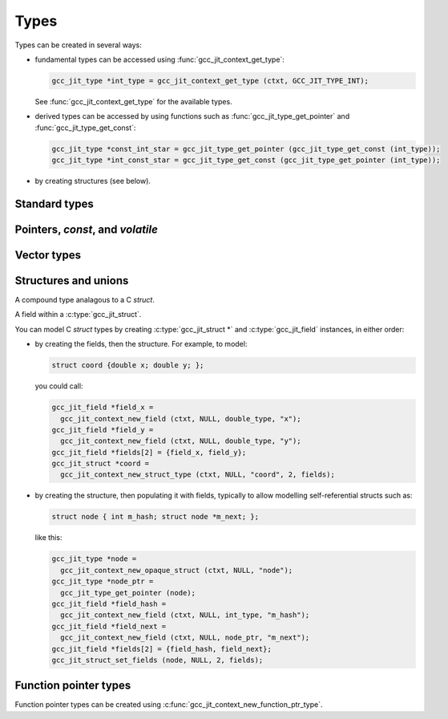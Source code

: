 .. Copyright (C) 2014-2017 Free Software Foundation, Inc.
   Originally contributed by David Malcolm <dmalcolm@redhat.com>

   This is free software: you can redistribute it and/or modify it
   under the terms of the GNU General Public License as published by
   the Free Software Foundation, either version 3 of the License, or
   (at your option) any later version.

   This program is distributed in the hope that it will be useful, but
   WITHOUT ANY WARRANTY; without even the implied warranty of
   MERCHANTABILITY or FITNESS FOR A PARTICULAR PURPOSE.  See the GNU
   General Public License for more details.

   You should have received a copy of the GNU General Public License
   along with this program.  If not, see
   <http://www.gnu.org/licenses/>.

.. default-domain:: c

Types
=====

.. c:type:: gcc_jit_type

   gcc_jit_type represents a type within the library.

.. function:: gcc_jit_object *gcc_jit_type_as_object (gcc_jit_type *type)

   Upcast a type to an object.

Types can be created in several ways:

* fundamental types can be accessed using
  :func:`gcc_jit_context_get_type`:

  .. code-block:: c

      gcc_jit_type *int_type = gcc_jit_context_get_type (ctxt, GCC_JIT_TYPE_INT);

  See :func:`gcc_jit_context_get_type` for the available types.

* derived types can be accessed by using functions such as
  :func:`gcc_jit_type_get_pointer` and :func:`gcc_jit_type_get_const`:

  .. code-block:: c

    gcc_jit_type *const_int_star = gcc_jit_type_get_pointer (gcc_jit_type_get_const (int_type));
    gcc_jit_type *int_const_star = gcc_jit_type_get_const (gcc_jit_type_get_pointer (int_type));

* by creating structures (see below).

Standard types
--------------

.. function:: gcc_jit_type *gcc_jit_context_get_type (gcc_jit_context *ctxt, \
                                                      enum gcc_jit_types type_)

   Access a specific type.  The available types are:

   ==========================================  ================================
   `enum gcc_jit_types` value                  Meaning
   ==========================================  ================================
   :c:data:`GCC_JIT_TYPE_VOID`                 C's ``void`` type.
   :c:data:`GCC_JIT_TYPE_VOID_PTR`             C's ``void *``.
   :c:data:`GCC_JIT_TYPE_BOOL`                 C++'s ``bool`` type; also C99's
                                               ``_Bool`` type, aka ``bool`` if
                                               using stdbool.h.
   :c:data:`GCC_JIT_TYPE_CHAR`                 C's ``char`` (of some signedness)
   :c:data:`GCC_JIT_TYPE_SIGNED_CHAR`          C's ``signed char``
   :c:data:`GCC_JIT_TYPE_UNSIGNED_CHAR`        C's ``unsigned char``
   :c:data:`GCC_JIT_TYPE_SHORT`                C's ``short`` (signed)
   :c:data:`GCC_JIT_TYPE_UNSIGNED_SHORT`       C's ``unsigned short``
   :c:data:`GCC_JIT_TYPE_INT`                  C's ``int`` (signed)
   :c:data:`GCC_JIT_TYPE_UNSIGNED_INT`         C's ``unsigned int``
   :c:data:`GCC_JIT_TYPE_LONG`                 C's ``long`` (signed)
   :c:data:`GCC_JIT_TYPE_UNSIGNED_LONG`        C's ``unsigned long``
   :c:data:`GCC_JIT_TYPE_LONG_LONG`            C99's ``long long`` (signed)
   :c:data:`GCC_JIT_TYPE_UNSIGNED_LONG_LONG`   C99's ``unsigned long long``
   :c:data:`GCC_JIT_TYPE_FLOAT`
   :c:data:`GCC_JIT_TYPE_DOUBLE`
   :c:data:`GCC_JIT_TYPE_LONG_DOUBLE`
   :c:data:`GCC_JIT_TYPE_CONST_CHAR_PTR`       C type: ``(const char *)``
   :c:data:`GCC_JIT_TYPE_SIZE_T`               C's ``size_t`` type
   :c:data:`GCC_JIT_TYPE_FILE_PTR`             C type: ``(FILE *)``
   :c:data:`GCC_JIT_TYPE_COMPLEX_FLOAT`        C99's ``_Complex float``
   :c:data:`GCC_JIT_TYPE_COMPLEX_DOUBLE`       C99's ``_Complex double``
   :c:data:`GCC_JIT_TYPE_COMPLEX_LONG_DOUBLE`  C99's ``_Complex long double``
   ==========================================  ================================

.. function:: gcc_jit_type *\
              gcc_jit_context_get_int_type (gcc_jit_context *ctxt, \
                                            int num_bytes, int is_signed)

   Access the integer type of the given size.


Pointers, `const`, and `volatile`
---------------------------------

.. function::  gcc_jit_type *gcc_jit_type_get_pointer (gcc_jit_type *type)

   Given type "T", get type "T*".

.. function::  gcc_jit_type *gcc_jit_type_get_const (gcc_jit_type *type)

   Given type "T", get type "const T".

.. function::  gcc_jit_type *gcc_jit_type_get_volatile (gcc_jit_type *type)

   Given type "T", get type "volatile T".

.. function::  gcc_jit_type *\
               gcc_jit_context_new_array_type (gcc_jit_context *ctxt, \
                                               gcc_jit_location *loc, \
                                               gcc_jit_type *element_type, \
                                               int num_elements)

   Given type "T", get type "T[N]" (for a constant N).

.. function::  gcc_jit_type *\
               gcc_jit_type_get_aligned (gcc_jit_type *type, \
                                         size_t alignment_in_bytes)

   Given type "T", get type:

   .. code-block:: c

      T __attribute__ ((aligned (ALIGNMENT_IN_BYTES)))

   The alignment must be a power of two.

   This entrypoint was added in :ref:`LIBGCCJIT_ABI_7`; you can test for
   its presence using

   .. code-block:: c

      #ifdef LIBGCCJIT_HAVE_gcc_jit_type_get_aligned

Vector types
------------

.. function::  gcc_jit_type *\
               gcc_jit_type_get_vector (gcc_jit_type *type, \
                                        size_t num_units)

   Given type "T", get type:

   .. code-block:: c

      T  __attribute__ ((vector_size (sizeof(T) * num_units))

   T must be integral or floating point; num_units must be a power of two.

   This can be used to construct a vector type in which operations
   are applied element-wise.  The compiler will automatically
   use SIMD instructions where possible.  See:
   https://gcc.gnu.org/onlinedocs/gcc/Vector-Extensions.html

   For example, assuming 4-byte ``ints``, then:

   .. code-block:: c

      typedef int v4si __attribute__ ((vector_size (16)));

   can be obtained using:

   .. code-block:: c

      gcc_jit_type *int_type = gcc_jit_context_get_type (ctxt,
                                                         GCC_JIT_TYPE_INT);
      gcc_jit_type *v4si_type = gcc_jit_type_get_vector (int_type, 4);

   This API entrypoint was added in :ref:`LIBGCCJIT_ABI_8`; you can test
   for its presence using

   .. code-block:: c

      #ifdef LIBGCCJIT_HAVE_gcc_jit_type_get_vector

   Vector rvalues can be generated using
   :func:`gcc_jit_context_new_rvalue_from_vector`.


Structures and unions
---------------------

.. c:type:: gcc_jit_struct

A compound type analagous to a C `struct`.

.. c:type:: gcc_jit_field

A field within a :c:type:`gcc_jit_struct`.

You can model C `struct` types by creating :c:type:`gcc_jit_struct *` and
:c:type:`gcc_jit_field` instances, in either order:

* by creating the fields, then the structure.  For example, to model:

  .. code-block:: c

    struct coord {double x; double y; };

  you could call:

  .. code-block:: c

    gcc_jit_field *field_x =
      gcc_jit_context_new_field (ctxt, NULL, double_type, "x");
    gcc_jit_field *field_y =
      gcc_jit_context_new_field (ctxt, NULL, double_type, "y");
    gcc_jit_field *fields[2] = {field_x, field_y};
    gcc_jit_struct *coord =
      gcc_jit_context_new_struct_type (ctxt, NULL, "coord", 2, fields);

* by creating the structure, then populating it with fields, typically
  to allow modelling self-referential structs such as:

  .. code-block:: c

    struct node { int m_hash; struct node *m_next; };

  like this:

  .. code-block:: c

    gcc_jit_type *node =
      gcc_jit_context_new_opaque_struct (ctxt, NULL, "node");
    gcc_jit_type *node_ptr =
      gcc_jit_type_get_pointer (node);
    gcc_jit_field *field_hash =
      gcc_jit_context_new_field (ctxt, NULL, int_type, "m_hash");
    gcc_jit_field *field_next =
      gcc_jit_context_new_field (ctxt, NULL, node_ptr, "m_next");
    gcc_jit_field *fields[2] = {field_hash, field_next};
    gcc_jit_struct_set_fields (node, NULL, 2, fields);

.. function:: gcc_jit_field *\
              gcc_jit_context_new_field (gcc_jit_context *ctxt,\
                                         gcc_jit_location *loc,\
                                         gcc_jit_type *type,\
                                         const char *name)

   Construct a new field, with the given type and name.

   The parameter ``name`` must be non-NULL.  The call takes a copy of the
   underlying string, so it is valid to pass in a pointer to an on-stack
   buffer.

.. function:: gcc_jit_object *\
              gcc_jit_field_as_object (gcc_jit_field *field)

   Upcast from field to object.

.. function:: gcc_jit_struct *\
   gcc_jit_context_new_struct_type (gcc_jit_context *ctxt,\
                                    gcc_jit_location *loc,\
                                    const char *name,\
                                    int num_fields,\
                                    gcc_jit_field **fields)

     Construct a new struct type, with the given name and fields.

     The parameter ``name`` must be non-NULL.  The call takes a copy of
     the underlying string, so it is valid to pass in a pointer to an
     on-stack buffer.

.. function:: gcc_jit_struct *\
              gcc_jit_context_new_opaque_struct (gcc_jit_context *ctxt,\
                                                 gcc_jit_location *loc,\
                                                 const char *name)

     Construct a new struct type, with the given name, but without
     specifying the fields.   The fields can be omitted (in which case the
     size of the struct is not known), or later specified using
     :c:func:`gcc_jit_struct_set_fields`.

     The parameter ``name`` must be non-NULL.  The call takes a copy of
     the underlying string, so it is valid to pass in a pointer to an
     on-stack buffer.

.. function:: gcc_jit_type *\
              gcc_jit_struct_as_type (gcc_jit_struct *struct_type)

   Upcast from struct to type.

.. function:: void\
              gcc_jit_struct_set_fields (gcc_jit_struct *struct_type,\
                                         gcc_jit_location *loc,\
                                         int num_fields,\
                                         gcc_jit_field **fields)

   Populate the fields of a formerly-opaque struct type.

   This can only be called once on a given struct type.

.. function:: gcc_jit_type *\
              gcc_jit_context_new_union_type (gcc_jit_context *ctxt,\
                                              gcc_jit_location *loc,\
                                              const char *name,\
                                              int num_fields,\
                                              gcc_jit_field **fields)

     Construct a new union type, with the given name and fields.

     The parameter ``name`` must be non-NULL.  It is copied, so the input
     buffer does not need to outlive the call.

     Example of use:

     .. literalinclude:: ../../../testsuite/jit.dg/test-accessing-union.c
       :start-after: /* Quote from here in docs/topics/types.rst.  */
       :end-before: /* Quote up to here in docs/topics/types.rst.  */
       :language: c

Function pointer types
----------------------

Function pointer types can be created using
:c:func:`gcc_jit_context_new_function_ptr_type`.
